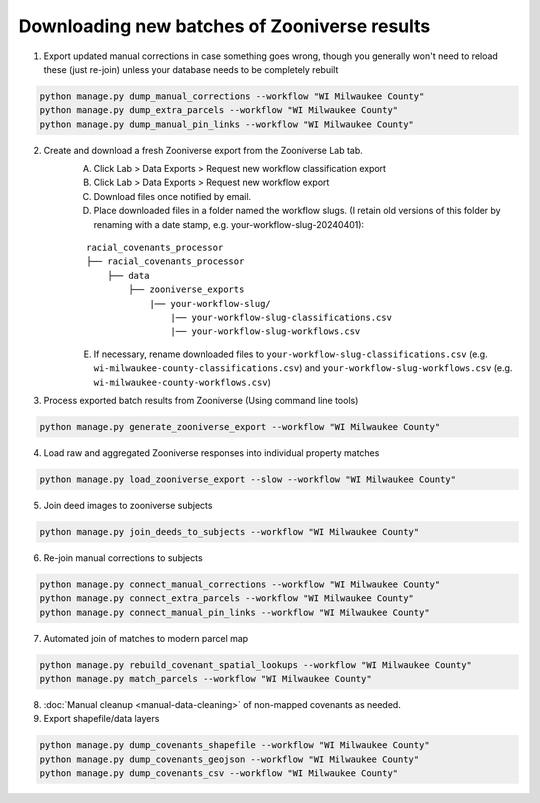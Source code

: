 Downloading new batches of Zooniverse results
=============================================

1. Export updated manual corrections in case something goes wrong, though you generally won't need to reload these (just re-join) unless your database needs to be completely rebuilt

.. code-block:: bash

    python manage.py dump_manual_corrections --workflow "WI Milwaukee County"
    python manage.py dump_extra_parcels --workflow "WI Milwaukee County"
    python manage.py dump_manual_pin_links --workflow "WI Milwaukee County"

2. Create and download a fresh Zooniverse export from the Zooniverse Lab tab.  
    A. Click Lab > Data Exports > Request new workflow classification export  
    B. Click Lab > Data Exports > Request new workflow export  
    C. Download files once notified by email.  
    D. Place downloaded files in a folder named the workflow slugs. (I retain old versions of this folder by renaming with a date stamp, e.g. your-workflow-slug-20240401):

    ::

        racial_covenants_processor
        ├── racial_covenants_processor
            ├── data
                ├── zooniverse_exports
                    |── your-workflow-slug/
                        |── your-workflow-slug-classifications.csv
                        |── your-workflow-slug-workflows.csv

    E. If necessary, rename downloaded files to ``your-workflow-slug-classifications.csv`` (e.g. ``wi-milwaukee-county-classifications.csv``) and ``your-workflow-slug-workflows.csv`` (e.g. ``wi-milwaukee-county-workflows.csv``)

3. Process exported batch results from Zooniverse (Using command line tools)

.. code-block:: bash
  
    python manage.py generate_zooniverse_export --workflow "WI Milwaukee County"

4. Load raw and aggregated Zooniverse responses into individual property matches

.. code-block:: bash
    
    python manage.py load_zooniverse_export --slow --workflow "WI Milwaukee County"

5. Join deed images to zooniverse subjects

.. code-block:: bash
    
    python manage.py join_deeds_to_subjects --workflow "WI Milwaukee County"

6. Re-join manual corrections to subjects

.. code-block:: bash
    
    python manage.py connect_manual_corrections --workflow "WI Milwaukee County"
    python manage.py connect_extra_parcels --workflow "WI Milwaukee County"
    python manage.py connect_manual_pin_links --workflow "WI Milwaukee County"

7. Automated join of matches to modern parcel map

.. code-block:: bash
    
    python manage.py rebuild_covenant_spatial_lookups --workflow "WI Milwaukee County"
    python manage.py match_parcels --workflow "WI Milwaukee County"

8. :doc:`Manual cleanup <manual-data-cleaning>` of non-mapped covenants as needed.

9. Export shapefile/data layers

.. code-block:: bash

    python manage.py dump_covenants_shapefile --workflow "WI Milwaukee County"
    python manage.py dump_covenants_geojson --workflow "WI Milwaukee County"
    python manage.py dump_covenants_csv --workflow "WI Milwaukee County"

